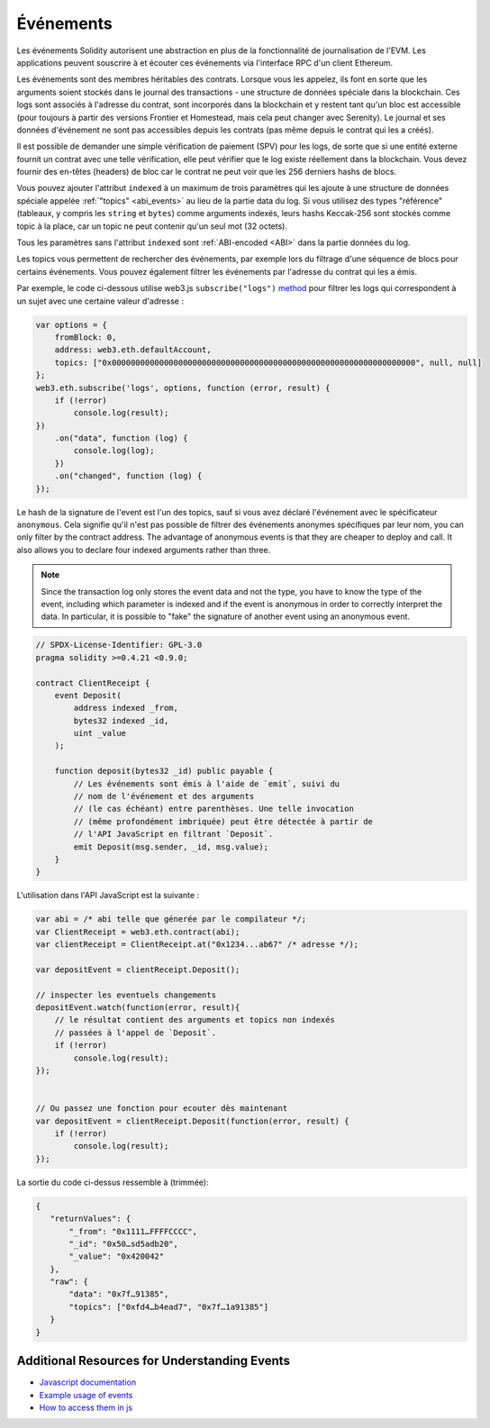 .. index:: ! event

.. _events:

******
Événements
******

Les événements Solidity autorisent une abstraction en plus de la fonctionnalité de journalisation de l'EVM.
Les applications peuvent souscrire à et écouter ces événements via l'interface RPC d'un client Ethereum.

Les événements sont des membres héritables des contrats. Lorsque vous les appelez, ils font en sorte que les arguments soient stockés dans le journal des transactions - une structure de données spéciale dans la blockchain. Ces logs sont associés à l'adresse du contrat, sont incorporés dans la blockchain et y restent tant qu'un bloc est accessible (pour toujours à partir des versions Frontier et Homestead, mais cela peut changer avec Serenity). Le journal et ses données d'événement ne sont pas accessibles depuis les contrats (pas même depuis le contrat qui les a créés).

Il est possible de demander une simple vérification de paiement (SPV) pour les logs, de sorte que si une entité externe fournit un contrat avec une telle vérification, elle peut vérifier que le log existe réellement dans la blockchain. Vous devez fournir des en-têtes (headers) de bloc car le contrat ne peut voir que les 256 derniers hashs de blocs.

Vous pouvez ajouter l'attribut ``indexed`` à un maximum de trois paramètres qui les ajoute à une structure de données spéciale appelée :ref:`"topics" <abi_events>` au lieu de la partie data du log.
Si vous utilisez des types "référence" (tableaux, y compris les ``string`` et ``bytes``)
comme arguments indexés, leurs hashs Keccak-256 sont stockés comme topic à la place, car un topic ne peut contenir qu'un seul mot (32 octets).

Tous les paramètres sans l'attribut ``indexed`` sont :ref:`ABI-encoded <ABI>` dans la partie données du log.

Les topics vous permettent de rechercher des événements, par exemple lors du filtrage d'une séquence de blocs pour certains événements. Vous pouvez également filtrer les événements par l'adresse du contrat qui les a émis.

Par exemple, le code ci-dessous utilise web3.js ``subscribe("logs")``
`method <https://web3js.readthedocs.io/en/1.0/web3-eth-subscribe.html#subscribe-logs>`_  pour filtrer les logs qui correspondent à un sujet avec une certaine valeur d'adresse :

.. code-block:: javascript

    var options = {
        fromBlock: 0,
        address: web3.eth.defaultAccount,
        topics: ["0x0000000000000000000000000000000000000000000000000000000000000000", null, null]
    };
    web3.eth.subscribe('logs', options, function (error, result) {
        if (!error)
            console.log(result);
    })
        .on("data", function (log) {
            console.log(log);
        })
        .on("changed", function (log) {
    });


Le hash de la signature de l'event est l'un des topics, sauf si vous avez déclaré l'événement avec le spécificateur ``anonymous``.
Cela signifie qu'il n'est pas possible de filtrer des événements anonymes spécifiques par leur nom, you can
only filter by the contract address. The advantage of anonymous events
is that they are cheaper to deploy and call. It also allows you to declare
four indexed arguments rather than three.

.. note::
    Since the transaction log only stores the event data and not the type,
    you have to know the type of the event, including which parameter is
    indexed and if the event is anonymous in order to correctly interpret
    the data.
    In particular, it is possible to "fake" the signature of another event
    using an anonymous event.

.. code-block:: solidity

    // SPDX-License-Identifier: GPL-3.0
    pragma solidity >=0.4.21 <0.9.0;

    contract ClientReceipt {
        event Deposit(
            address indexed _from,
            bytes32 indexed _id,
            uint _value
        );

        function deposit(bytes32 _id) public payable {
            // Les événements sont émis à l'aide de `emit`, suivi du
            // nom de l'événement et des arguments
            // (le cas échéant) entre parenthèses. Une telle invocation
            // (même profondément imbriquée) peut être détectée à partir de
            // l'API JavaScript en filtrant `Deposit`.
            emit Deposit(msg.sender, _id, msg.value);
        }
    }

L'utilisation dans l'API JavaScript est la suivante :

.. code-block:: javascript

    var abi = /* abi telle que génerée par le compilateur */;
    var ClientReceipt = web3.eth.contract(abi);
    var clientReceipt = ClientReceipt.at("0x1234...ab67" /* adresse */);

    var depositEvent = clientReceipt.Deposit();

    // inspecter les eventuels changements
    depositEvent.watch(function(error, result){
        // le résultat contient des arguments et topics non indexés
        // passées à l'appel de `Deposit`.
        if (!error)
            console.log(result);
    });


    // Ou passez une fonction pour ecouter dès maintenant
    var depositEvent = clientReceipt.Deposit(function(error, result) {
        if (!error)
            console.log(result);
    });

La sortie du code ci-dessus ressemble à (trimmée):

.. code-block:: json

    {
       "returnValues": {
           "_from": "0x1111…FFFFCCCC",
           "_id": "0x50…sd5adb20",
           "_value": "0x420042"
       },
       "raw": {
           "data": "0x7f…91385",
           "topics": ["0xfd4…b4ead7", "0x7f…1a91385"]
       }
    }

Additional Resources for Understanding Events
==============================================

- `Javascript documentation <https://github.com/ethereum/web3.js/blob/1.x/docs/web3-eth-contract.rst#events>`_
- `Example usage of events <https://github.com/ethchange/smart-exchange/blob/master/lib/contracts/SmartExchange.sol>`_
- `How to access them in js <https://github.com/ethchange/smart-exchange/blob/master/lib/exchange_transactions.js>`_
